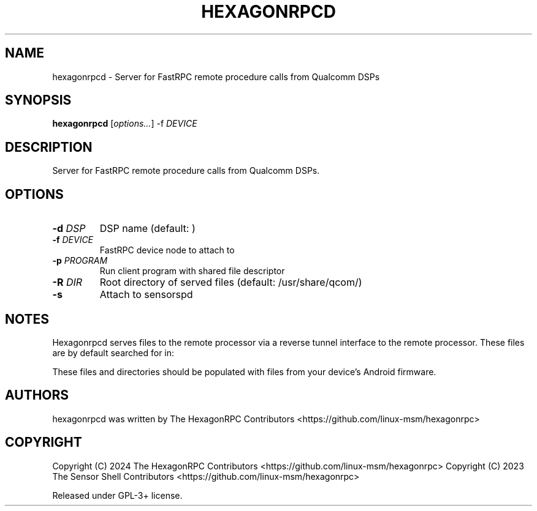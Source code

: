 '\" t
.TH HEXAGONRPCD 1 "2024-09-28" "hexagonrpcd" "Server for FastRPC remote procedure calls from Qualcomm DSPs"
.SH NAME
hexagonrpcd - Server for FastRPC remote procedure calls from Qualcomm DSPs
.SH SYNOPSIS
\fBhexagonrpcd\fP [\fIoptions\&.\&.\&.\fP] -f \fIDEVICE
.SH DESCRIPTION
Server for FastRPC remote procedure calls from Qualcomm DSPs\&.
.PP
.SH OPTIONS
.TP
\fB\-d \fIDSP\fP
DSP name (default: )
.TP
\fB\-f \fIDEVICE\fP
FastRPC device node to attach to
.TP
\fB\-p \fIPROGRAM\fP
Run client program with shared file descriptor
.TP
\fB\-R \fIDIR\fP
Root directory of served files (default: /usr/share/qcom/)
.TP
\fB\-s\fP
Attach to sensorspd 
.PP
.SH NOTES

Hexagonrpcd serves files to the remote processor via a reverse tunnel interface
to the remote processor. These files are by default searched for in:

.TS
l l
---
l l. 
Physical file/dir                       Android file/dir
/usr/share/qcom/acdb                    /vendor/etc/acdbdata
/usr/share/qcom/dsp                     /vendor/dsp
/usr/share/qcom/sensors/config          /vendor/etc/sensors/config
/usr/share/qcom/sensors/registry        /mnt/vendor/persist/sensors/registry/registry
/usr/share/qcom/sensors/sns_reg.conf    /vendor/etc/sensors/sns_reg_config
/usr/share/qcom/socinfo                 /sys/devices/soc0
.TE

These files and directories should be populated with files from your device's
Android firmware.

.SH AUTHORS
hexagonrpcd was written by The HexagonRPC Contributors <https://github.com/linux-msm/hexagonrpc>
.SH COPYRIGHT
Copyright (C) 2024 The HexagonRPC Contributors <https://github.com/linux-msm/hexagonrpc>
Copyright (C) 2023 The Sensor Shell Contributors <https://github.com/linux-msm/hexagonrpc>
.PP
Released under GPL-3+ license\&.

